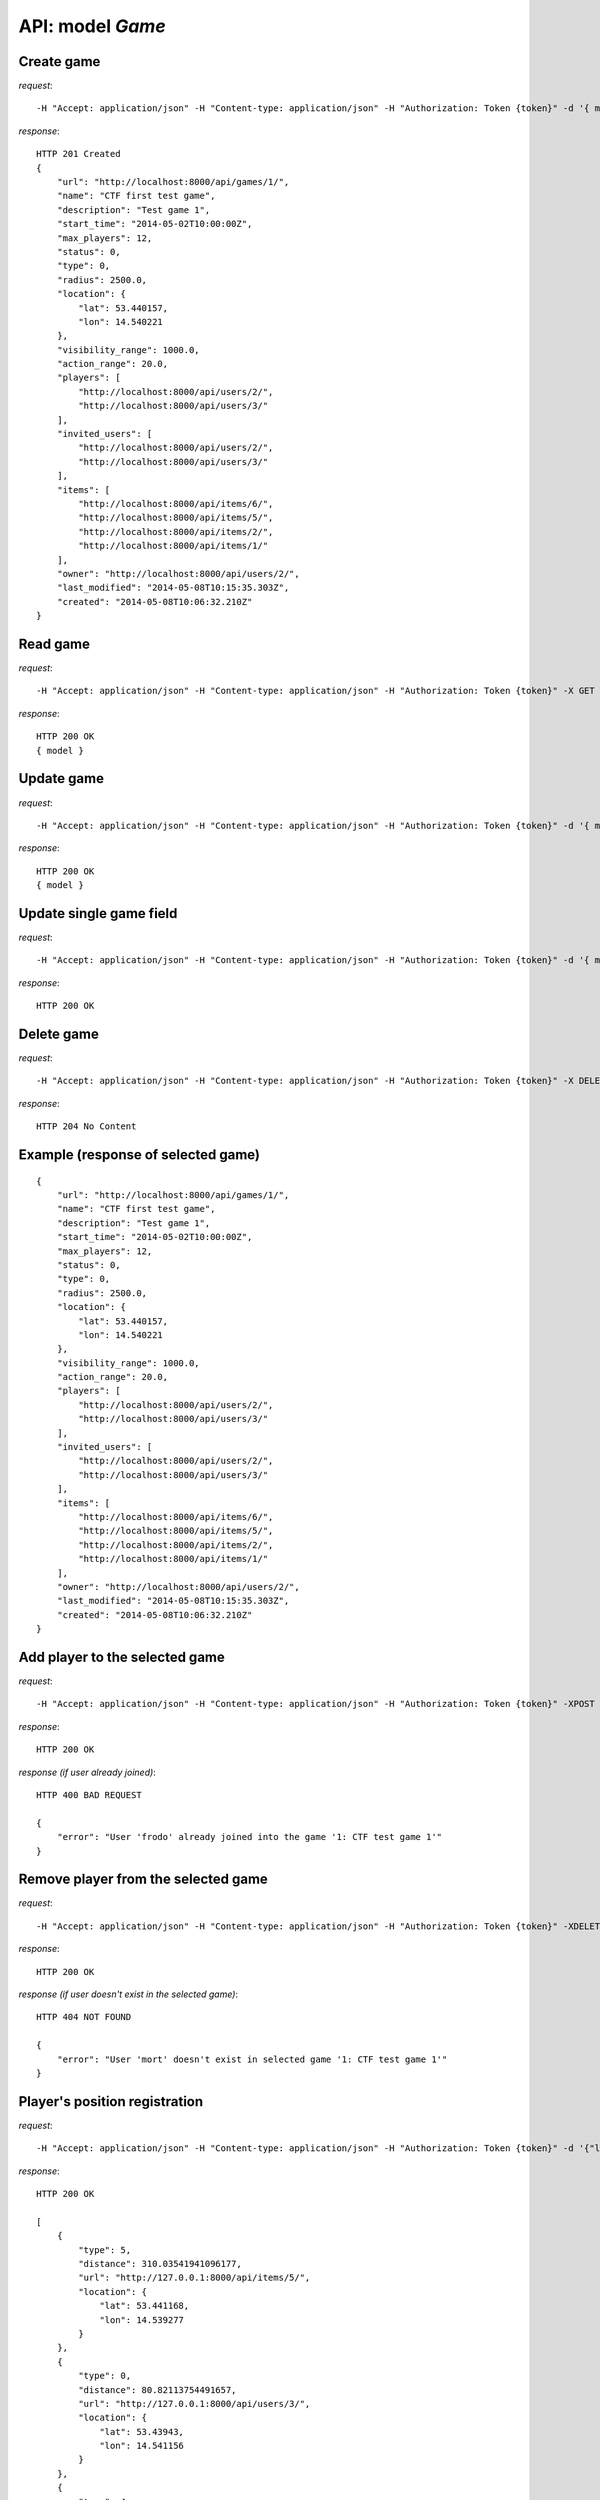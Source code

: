 API: model *Game*
=================

**Create** game
---------------

*request*:
::

    -H "Accept: application/json" -H "Content-type: application/json" -H "Authorization: Token {token}" -d '{ model } -X POST http://ctf.host/api/games/

*response*:
::

    HTTP 201 Created
    {
        "url": "http://localhost:8000/api/games/1/",
        "name": "CTF first test game",
        "description": "Test game 1",
        "start_time": "2014-05-02T10:00:00Z",
        "max_players": 12,
        "status": 0,
        "type": 0,
        "radius": 2500.0,
        "location": {
            "lat": 53.440157,
            "lon": 14.540221
        },
        "visibility_range": 1000.0,
        "action_range": 20.0,
        "players": [
            "http://localhost:8000/api/users/2/",
            "http://localhost:8000/api/users/3/"
        ],
        "invited_users": [
            "http://localhost:8000/api/users/2/",
            "http://localhost:8000/api/users/3/"
        ],
        "items": [
            "http://localhost:8000/api/items/6/",
            "http://localhost:8000/api/items/5/",
            "http://localhost:8000/api/items/2/",
            "http://localhost:8000/api/items/1/"
        ],
        "owner": "http://localhost:8000/api/users/2/",
        "last_modified": "2014-05-08T10:15:35.303Z",
        "created": "2014-05-08T10:06:32.210Z"
    }

**Read** game
-------------

*request*:
::

    -H "Accept: application/json" -H "Content-type: application/json" -H "Authorization: Token {token}" -X GET http://ctf.host/api/games/{game_id}/

*response*:
::

    HTTP 200 OK
    { model }


**Update** game
---------------
*request*:
::

    -H "Accept: application/json" -H "Content-type: application/json" -H "Authorization: Token {token}" -d '{ model }' -X PUT http://ctf.host/api/games/{game_id}/

*response*:
::

    HTTP 200 OK
    { model }

**Update** single game field
----------------------------
*request*:
::

    -H "Accept: application/json" -H "Content-type: application/json" -H "Authorization: Token {token}" -d '{ model.fields }' -X PATCH http://ctf.host/api/games/{game_id}/

*response*:
::

    HTTP 200 OK

**Delete** game
---------------
*request*:
::

    -H "Accept: application/json" -H "Content-type: application/json" -H "Authorization: Token {token}" -X DELETE http://ctf.host/api/games/{game_id}/

*response*:
::

    HTTP 204 No Content


Example (response of selected game)
-----------------------------------
::

    {
        "url": "http://localhost:8000/api/games/1/",
        "name": "CTF first test game",
        "description": "Test game 1",
        "start_time": "2014-05-02T10:00:00Z",
        "max_players": 12,
        "status": 0,
        "type": 0,
        "radius": 2500.0,
        "location": {
            "lat": 53.440157,
            "lon": 14.540221
        },
        "visibility_range": 1000.0,
        "action_range": 20.0,
        "players": [
            "http://localhost:8000/api/users/2/",
            "http://localhost:8000/api/users/3/"
        ],
        "invited_users": [
            "http://localhost:8000/api/users/2/",
            "http://localhost:8000/api/users/3/"
        ],
        "items": [
            "http://localhost:8000/api/items/6/",
            "http://localhost:8000/api/items/5/",
            "http://localhost:8000/api/items/2/",
            "http://localhost:8000/api/items/1/"
        ],
        "owner": "http://localhost:8000/api/users/2/",
        "last_modified": "2014-05-08T10:15:35.303Z",
        "created": "2014-05-08T10:06:32.210Z"
    }

**Add player to the selected game**
-----------------------------------
*request*:
::

    -H "Accept: application/json" -H "Content-type: application/json" -H "Authorization: Token {token}" -XPOST http://ctf.host/api/games/{game_id}/player/

*response*:
::

    HTTP 200 OK

*response (if user already joined)*:
::

    HTTP 400 BAD REQUEST

    {
        "error": "User 'frodo' already joined into the game '1: CTF test game 1'"
    }

**Remove player from the selected game**
----------------------------------------
*request*:
::

    -H "Accept: application/json" -H "Content-type: application/json" -H "Authorization: Token {token}" -XDELETE http://ctf.host/api/games/{game_id}/player/

*response*:
::

    HTTP 200 OK

*response (if user doesn't exist in the selected game)*:
::

    HTTP 404 NOT FOUND

    {
        "error": "User 'mort' doesn't exist in selected game '1: CTF test game 1'"
    }

**Player's position registration**
----------------------------------
*request*:
::

    -H "Accept: application/json" -H "Content-type: application/json" -H "Authorization: Token {token}" -d '{"lat": <lat>, "lon": <lon>}' -XPOST http://ctf.host/api/games/{game_id}/location/

*response*:
::

    HTTP 200 OK

    [
        {
            "type": 5,
            "distance": 310.03541941096177,
            "url": "http://127.0.0.1:8000/api/items/5/",
            "location": {
                "lat": 53.441168,
                "lon": 14.539277
            }
        },
        {
            "type": 0,
            "distance": 80.82113754491657,
            "url": "http://127.0.0.1:8000/api/users/3/",
            "location": {
                "lat": 53.43943,
                "lon": 14.541156
            }
        },
        {
            "type": 4,
            "distance": 0.0,
            "url": "http://127.0.0.1:8000/api/items/2/",
            "location": {
                "lat": 53.438758,
                "lon": 14.541617
            }
        },
        {
            "type": 3,
            "distance": 310.03541941096177,
            "url": "http://127.0.0.1:8000/api/items/1/",
            "location": {
                "lat": 53.441168,
                "lon": 14.539277
            }
        }
    ]



